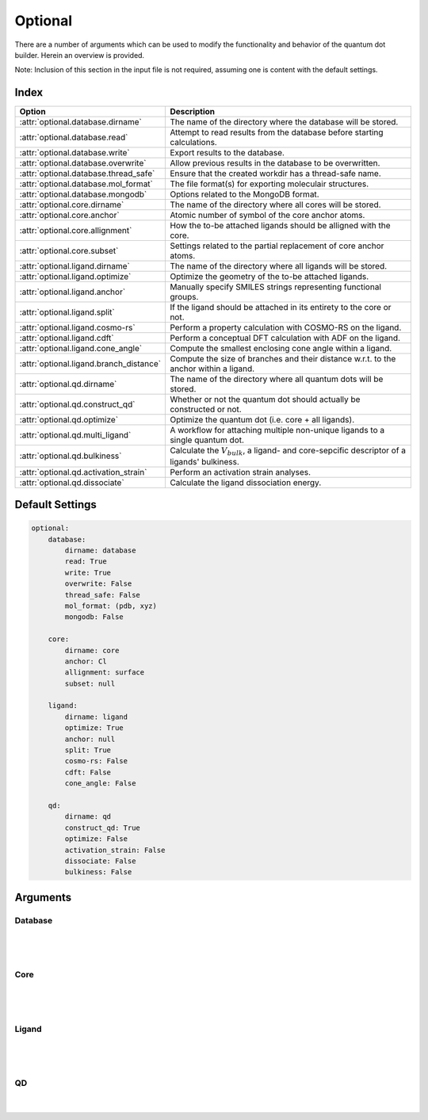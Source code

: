.. _Optional:

Optional
========

There are a number of arguments which can be used to modify the
functionality and behavior of the quantum dot builder. Herein an
overview is provided.

Note: Inclusion of this section in the input file is not required,
assuming one is content with the default settings.

Index
~~~~~

========================================= =========================================================================================================
Option                                    Description
========================================= =========================================================================================================
:attr:`optional.database.dirname`         The name of the directory where the database will be stored.
:attr:`optional.database.read`            Attempt to read results from the database before starting calculations.
:attr:`optional.database.write`           Export results to the database.
:attr:`optional.database.overwrite`       Allow previous results in the database to be overwritten.
:attr:`optional.database.thread_safe`     Ensure that the created workdir has a thread-safe name.
:attr:`optional.database.mol_format`      The file format(s) for exporting moleculair structures.
:attr:`optional.database.mongodb`         Options related to the MongoDB format.

:attr:`optional.core.dirname`             The name of the directory where all cores will be stored.
:attr:`optional.core.anchor`              Atomic number of symbol of the core anchor atoms.
:attr:`optional.core.allignment`          How the to-be attached ligands should be alligned with the core.
:attr:`optional.core.subset`              Settings related to the partial replacement of core anchor atoms.

:attr:`optional.ligand.dirname`           The name of the directory where all ligands will be stored.
:attr:`optional.ligand.optimize`          Optimize the geometry of the to-be attached ligands.
:attr:`optional.ligand.anchor`            Manually specify SMILES strings representing functional groups.
:attr:`optional.ligand.split`             If the ligand should be attached in its entirety to the core or not.
:attr:`optional.ligand.cosmo-rs`          Perform a property calculation with COSMO-RS on the ligand.
:attr:`optional.ligand.cdft`              Perform a conceptual DFT calculation with ADF on the ligand.
:attr:`optional.ligand.cone_angle`        Compute the smallest enclosing cone angle within a ligand.
:attr:`optional.ligand.branch_distance`   Compute the size of branches and their distance w.r.t. to the anchor within a ligand.

:attr:`optional.qd.dirname`               The name of the directory where all quantum dots will be stored.
:attr:`optional.qd.construct_qd`          Whether or not the quantum dot should actually be constructed or not.
:attr:`optional.qd.optimize`              Optimize the quantum dot (i.e. core + all ligands).
:attr:`optional.qd.multi_ligand`          A workflow for attaching multiple non-unique ligands to a single quantum dot.
:attr:`optional.qd.bulkiness`             Calculate the :math:`V_{bulk}`, a ligand- and core-sepcific descriptor of a ligands' bulkiness.
:attr:`optional.qd.activation_strain`     Perform an activation strain analyses.
:attr:`optional.qd.dissociate`            Calculate the ligand dissociation energy.
========================================= =========================================================================================================

Default Settings
~~~~~~~~~~~~~~~~

.. code:: yaml

    optional:
        database:
            dirname: database
            read: True
            write: True
            overwrite: False
            thread_safe: False
            mol_format: (pdb, xyz)
            mongodb: False

        core:
            dirname: core
            anchor: Cl
            allignment: surface
            subset: null

        ligand:
            dirname: ligand
            optimize: True
            anchor: null
            split: True
            cosmo-rs: False
            cdft: False
            cone_angle: False

        qd:
            dirname: qd
            construct_qd: True
            optimize: False
            activation_strain: False
            dissociate: False
            bulkiness: False

Arguments
~~~~~~~~~

Database
--------

.. attribute:: optional.database

    All database-related settings.

    .. note::
        For :attr:`optional.database` settings to take effect the `Data-CAT <https://github.com/nlesc-nano/data-CAT>`_ package has to be installed.

    Example:

    .. code:: yaml

        optional:
            database:
                dirname: database
                read: True
                write: True
                overwrite: False
                mol_format: (pdb, xyz)
                mongodb: False

|

    .. attribute:: optional.database.dirname

        :Parameter:     * **Type** - :class:`str`
                        * **Default Value** - ``"database"``

        The name of the directory where the database will be stored.

        The database directory will be created (if it does not yet exist)
        at the path specified in :ref:`Path`.


    .. attribute:: optional.database.read

        :Parameter:     * **Type** - :class:`bool`, :class:`str` or :class:`tuple` [:class:`str`]
                        * **Default value** - ``("core", "ligand", "qd")``

        Attempt to read results from the database before starting calculations.

        Before optimizing a structure, check if a geometry is available from
        previous calculations. If a match is found, use that structure and
        avoid any geometry (re-)optimizations. If one wants more control then the
        boolean can be substituted for a list of strings (*i.e.* ``"core"``,
        ``"ligand"`` and/or ``"qd"``), meaning that structures will be read only for a
        specific subset.


        .. admonition:: Example

            Example #1:

            .. code:: yaml

                optional:
                    database:
                        read: (core, ligand, qd)  # This is equivalent to read: True

            Example #2:

            .. code:: yaml

                optional:
                    database:
                        read: ligand


    .. attribute:: optional.database.write

        :Parameter:     * **Type** - :class:`bool`, :class:`str` or :class:`tuple` [:class:`str`]
                        * **Default value** - ``("core", "ligand", "qd")``

        Export results to the database.

        Previous results will **not** be overwritten unless
        :attr:`optional.database.overwrite` = ``True``. If one wants more control then
        the boolean can be substituted for a list of strings (*i.e.* ``"core"``,
        ``"ligand"`` and/or ``"qd"``), meaning that structures written for a specific
        subset.

        See :attr:`optional.database.read` for a similar relevant example.


    .. attribute:: optional.database.overwrite

        :Parameter:     * **Type** - :class:`bool`, :class:`str` or :class:`tuple` [:class:`str`]
                        * **Default value** - ``False``

        Allow previous results in the database to be overwritten.

        Only applicable if :attr:`optional.database.write` = ``True``.
        If one wants more control then the boolean can be substituted for
        a list of strings (*i.e.* ``"core"``, ``"ligand"`` and/or ``"qd"``), meaning
        that structures written for a specific subset.

        See :attr:`optional.database.read` for a similar relevant example.


    .. attribute:: optional.database.thread_safe

        :Parameter:     * **Type** - :class:`bool`
                        * **Default value** - ``False``

        Ensure that the created workdir has a thread-safe name.

        Note that this disables the restarting of partially completed jobs.


    .. attribute:: optional.database.mol_format

        :Parameter:     * **Type** - :class:`bool`, :class:`str` or :class:`tuple` [:class:`str`]
                        * **Default value** - ``("pdb", "xyz")``

        The file format(s) for exporting moleculair structures.

        By default all structures are stored in the .hdf5 format as
        (partially) de-serialized .pdb files. Additional formats can be
        requested with this keyword.
        Accepted values: ``"pdb"``, ``"xyz"``, ``"mol"`` and/or ``"mol2"``.


    .. attribute:: optional.database.mongodb

        :Parameter:     * **Type** - :class:`bool` or :class:`dict`
                        * **Default Value** – ``False``

        Options related to the MongoDB format.

        .. admonition:: See also

            More extensive options for this argument are provided in :ref:`Database`:.

|

Core
----

.. attribute:: optional.core

    All settings related to the core.

    Example:

    .. code:: yaml

        optional:
            core:
                dirname: core
                anchor: Cl
                allignment: surface
                subset: null

|

    .. attribute:: optional.core.dirname

        :Parameter:     * **Type** - :class:`str`
                        * **Default value** – ``"core"``

        The name of the directory where all cores will be stored.

        The core directory will be created (if it does not yet exist)
        at the path specified in :ref:`Path`.


    .. attribute:: optional.core.anchor

        :Parameter:     * **Type** - :class:`str` or :class:`int`
                        * **Default value** – ``17``

        Atomic number of symbol of the core anchor atoms.

        The atomic number or atomic symbol of the atoms in the core which are to be
        replaced with ligands. Alternatively, anchor atoms can be manually specified
        with the core_indices variable.

        Further customization can be achieved by passing a dictionary:

        * :attr:`anchor.group <optional.ligand.anchor.group>`
        * :attr:`anchor.group_idx <optional.ligand.anchor.group_idx>`
        * :attr:`anchor.group_format <optional.ligand.anchor.group_format>`
        * :attr:`anchor.remove <optional.ligand.anchor.remove>`

        .. note::

            .. code:: yaml

                optional:
                    core:
                        anchor:
                            group: "[H]Cl"  # Remove HCl and attach at previous Cl position
                            group_idx: 1
                            group_format: "SMILES"
                            remove: [0, 1]



    .. attribute:: optional.core.allignment

        :Parameter:     * **Type** - :class:`str`
                        * **Default value** – ``"surface"``

        How the to-be attached ligands should be alligned with the core.

        Has four allowed values:

        * ``"surface"``: Define the core vectors as those orthogonal to the cores
          surface. Not this option requires at least four core anchor atoms.
          The surface is herein defined by a convex hull constructed from the core.
        * ``"sphere"``: Define the core vectors as those drawn from the core anchor
          atoms to the cores center.
        * ``"anchor"``: Define the core vectors based on the optimal vector of its anchors.
          Only available in when the core contains molecular anchors, *e.g.* acetates.
        * ``"surface invert"``/``"surface_invert"``: The same as ``"surface"``,
          except the core vectors are inverted.
        * ``"sphere invert"``/``"sphere_invert"``: The same as ``"sphere"``,
          except the core vectors are inverted.
        * ``"anchor invert"``/``"anchor_invert"``: The same as ``"anchor"``,
          except the core vectors are inverted.

        Note that for a spherical core both approaches are equivalent.

        .. note::
            An example of a ``"sphere"`` (left) and ``"surface"`` (right) allignment.

            .. image:: _images/allignment.png
                :scale: 15 %
                :align: center



    .. attribute:: optional.core.subset

        :Parameter:     * **Type** - :class:`dict`, optional
                        * **Default value** – ``None``

        Settings related to the partial replacement of core anchor atoms with ligands.

        If not ``None``, has access to six further keywords,
        the first two being the most important:

        * :attr:`subset.f`
        * :attr:`subset.mode`
        * :attr:`subset.follow_edge`
        * :attr:`subset.weight`
        * :attr:`subset.randomness`
        * :attr:`subset.cluster_size`


    .. attribute:: optional.core.subset.f

        :Parameter:     * **Type** - :class:`float`

        The fraction of core anchor atoms that will actually be exchanged for ligands.

        The provided value should satisfy the following condition: :math:`0 < f \le 1`.

        .. note::
            This argument has no value be default and must thus be provided by the user.


    .. attribute:: optional.core.subset.mode

        :Parameter:     * **Type** - :class:`str`
                        * **Default value** – ``"uniform"``

        Defines how the anchor atom subset, whose size is defined by the fraction :math:`f`, will be generated.

        Accepts one of the following values:

        * ``"uniform"``: A uniform distribution; the nearest-neighbor distances between each
          successive anchor atom and all previous anchor atoms is maximized.
          can be combined with :attr:`subset.cluster_size<optional.core.subset.cluster_size>`
          to create a uniform distribution of clusters of a user-specified size.
        * ``"cluster"``: A clustered distribution; the nearest-neighbor distances between each
          successive anchor atom and all previous anchor atoms is minimized.
        * ``"random"``: A random distribution.

        It should be noted that all three methods converge towards the same set
        as :math:`f` approaches :math:`1.0`.

        If :math:`\boldsymbol{D} \in \mathbb{R}_{+}^{n,n}` is the (symmetric) distance matrix constructed
        from the anchor atom superset and :math:`\boldsymbol{a} \in \mathbb{N}^{m}` is the vector
        of indices which yields the anchor atom subset. The definition of element :math:`a_{i}`
        is defined below for the ``"uniform"`` distribution.
        All elements of :math:`\boldsymbol{a}` are furthermore constrained to be unique.

        .. math::
            :label: 1

            \DeclareMathOperator*{\argmin}{\arg\!\min}
            a_{i} = \begin{cases}
                \argmin\limits_{k \in \mathbb{N}} \sum_{\hat{\imath}=0}^{n} f \left( D_{k, \hat{\imath}} \right) &
                \text{if} & i=0 \\
                \argmin\limits_{k \in \mathbb{N}} \sum_{\hat{\imath}=0}^{i-1} f \left( D[k, a_{\hat{\imath}}]\ \right) &
                \text{if} & i > 0
            \end{cases} \begin{matrix} & \text{with} & f(x) = e^{-x} \end{matrix}

        For the ``"cluster"`` distribution all :math:`\text{argmin}` operations
        are exchanged for :math:`\text{argmax}`.

        The old default, the p-norm with :math:`p=-2`, is equivalent to:

        .. math::
            :label: 2

            \DeclareMathOperator*{\argmax}{\arg\!\max}
            \begin{matrix}
            \argmin\limits_{k \in \mathbb{N}} \sum_{\hat{\imath}=0}^{n} f \left( D_{k, \hat{\imath}} \right) =
            \argmax\limits_{k \in \mathbb{N}} \left( \sum_{\hat{\imath}=0}^{n} | D_{k, \hat{\imath}} |^p \right)^{1/p}
            & \text{if} & f(x) = x^{-2} \end{matrix}

        Note that as the elements of :math:`\boldsymbol{D}` were defined as positive or zero-valued real numbers;
        operating on :math:`\boldsymbol{D}` is thus equivalent to operating on its absolute.

        .. note::
            An example of a ``"uniform"``, ``"cluster"`` and ``"random"`` distribution with :math:`f=1/3`.

            .. image:: _images/distribution.png
                :scale: 15 %
                :align: center

        .. note::
            An example of four different ``"uniform"`` distributions at :math:`f=1/16`,
            :math:`f=1/8`, :math:`f=1/4` and :math:`f=1/2`.

            .. image:: _images/distribution_p_var.png
                :scale: 20 %
                :align: center


    .. attribute:: optional.core.subset.follow_edge

        :Parameter:     * **Type** - :class:`bool`
                        * **Default value** – ``False``

        Construct the anchor atom distance matrix by following the shortest path along the
        edges of a (triangular-faced) polyhedral approximation of the core rather than the
        shortest path through space.

        Enabling this option will result in more accurate ``"uniform"`` and ``"cluster"``
        distributions at the cost of increased computational time.

        Given the matrix of Cartesian coordinates :math:`\boldsymbol{X} \in \mathbb{R}^{n, 3}`,
        the matching edge-distance matrix :math:`\boldsymbol{D}^{\text{edge}} \in \mathbb{R}_{+}^{n, n}`
        and the vector :math:`\boldsymbol{p} \in \mathbb{N}^{m}`, representing a (to-be optimized)
        path as the indices of edge-connected vertices, then element :math:`D_{i,j}^{\text{edge}}`
        is defined as following:

        .. math::
            :label: 3

            D_{i, j}^{\text{edge}} = \min_{\boldsymbol{p} \in \mathbb{N}^{m}; m \in \mathbb{N}}
            \sum_{k=0}^{m-1} || X_{p_{k},:} - X_{p_{k+1},:} ||
            \quad \text{with} \quad p_{0} = i \quad \text{and} \quad p_{m} = j

        The polyhedron edges are constructed, after projecting all vertices on the surface of a sphere,
        using Qhull's :class:`ConvexHull<scipy.spatial.ConvexHull>` algorithm
        (`The Quickhull Algorithm for Convex Hulls <https://doi.org/10.1145/235815.235821>`_).
        The quality of the constructed edges is proportional to the convexness of the core,
        more specifically: how well the vertices can be projected on a spherical surface without
        severely distorting the initial structure.
        For example, spherical, cylindrical or cuboid cores will yield reasonably edges,
        while the edges resulting from torus will be extremely poor.

        .. note::
            An example of a cores' polyhedron-representation; displaying the shortest path
            between points :math:`i` and :math:`j`.

            .. image:: _images/polyhedron.png
                :scale: 15 %
                :align: center


    .. attribute:: optional.core.subset.cluster_size

        :Parameter:     * **Type** - :class:`int` or :class:`Iterable<collections.abc.Iterable>` [:class:`int`]
                        * **Default value** – ``1``

        Allow for the creation of uniformly distributed clusters of size :math:`r`;
        should be used in conjunction with :attr:`subset.mode = "uniform"<optional.core.subset.mode>`.

        The value of :math:`r` can be either
        a single cluster size (*e.g.* :code:`cluster_size = 5`) or an iterable of various
        sizes (*e.g.* :code:`cluster_size = [2, 3, 4]`).
        In the latter case the iterable will be repeated as long as necessary.

        Compared to Eq :eq:`2` the vector of indices :math:`\boldsymbol{a} \in \mathbb{N}^{m}` is,
        for the purpose of book keeping, reshaped into the matrix
        :math:`\boldsymbol{A} \in \mathbb{N}^{q, r} \; \text{with} \; q*r = m`.
        All elements of :math:`\boldsymbol{A}` are, again, constrained to be unique.

        .. math::
            :label: 4

            \DeclareMathOperator*{\argmin}{\arg\!\min}
            A_{i,j} = \begin{cases}
                \argmin\limits_{k \in \mathbb{N}} \sum_{\hat{\imath}=0}^{n} f \left( D[k, \, \hat{\imath}] \right) &
                \text{if} & i=0 & \text{and} & j=0 \\
            \argmin\limits_{k \in \mathbb{N}}
                \sum_{\hat{\imath}=0}^{i-1} \sum_{\hat{\jmath}=0}^{r} f \left( D[k, A_{\hat{\imath}, \, \hat{\jmath}}] \right) &
            \text{if} & i > 0 & \text{and} & j = 0 \\
            \argmin\limits_{k \in \mathbb{N}}
            \dfrac
                { \sum_{\hat{\imath}=0}^{i-1} \sum_{\hat{\jmath}=0}^{r} f \left( D[k, A_{\hat{\imath}, \, \hat{\jmath}}] \right) }
                { \sum_{\hat{\jmath}=0}^{j-1} f \left( D[k, A_{i, \, \hat{\jmath}}] \right) }
            &&& \text{if} & j > 0
            \end{cases}

        |

        .. note::
            An example of various cluster sizes (1, 2, 3 and 4) with :math:`f=1/4`.

            .. image:: _images/cluster_size.png
                :scale: 15 %
                :align: center

        .. note::
            An example of clusters of varying size (:code:`cluster_size = [1, 2, 9, 1]`)
            with :math:`f=1/4`.

            .. image:: _images/cluster_size_variable.png
                :scale: 5 %
                :align: center


    .. attribute:: optional.core.subset.weight

        :Parameter:     * **Type** - :class:`str`
                        * **Default value** – ``"numpy.exp(-x)"``

        The function :math:`f(x)` for weighting the distance.; its default value corresponds to: :math:`f(x) = e^{-x}`.

        For the old default, the p-norm with :math:`p=-2`, one can use ``weight = "x**-2"``: :math:`f(x) = x^-2`.

        Custom functions can be specified as long as they satisfy the following constraints:

        * The function must act an variable by the name of ``x``,
          a 2D array of positive and/or zero-valued floats (:math:`x \in \mathbb{R}_{+}^{n, n}`).
        * The function must take a single array as argument and return a new one.
        * The function must be able to handle values of ``numpy.nan`` and ``numpy.inf`` without
          raising exceptions.
        * The shape and data type of the output array should not change with respect to the input.

        Modules specified in the weight function will be imported when required,
        illustrated here with SciPy's :func:`expit<scipy.special.expit>`
        function: ``weight = "scipy.special.expit(x)"`` aka ``weight = "1 / (1 + numpy.exp(-x))"``

        Multi-line statements are allowed: ``weight = "a = x**2; b = 5 * a; numpy.exp(b)"``.
        The last part of the statement is assumed to be the to-be returned value
        (*i.e.* ``return numpy.exp(b)``).


    .. attribute:: optional.core.subset.randomness

        :Parameter:     * **Type** - :class:`float`, optional
                        * **Default value** – ``None``

        The probability that each new core anchor atom will be picked at random.

        Can be used in combination with ``"uniform"`` and ``"cluster"`` to introduce
        a certain degree of randomness (*i.e.* entropy).

        If not ``None``, the provided value should satisfy the following condition:
        :math:`0 \le randomness \le 1`. A value of :math:`0` is equivalent to a
        ``"uniform"`` / ``"cluster"`` distribution while :math:`1` is equivalent
        to ``"random"``.

        .. note::
            A demonstration of the ``randomness`` parameter for a ``"uniform"`` and
            ``"cluster"`` distribution at :math:`f=1/4`.

            The ``randomness`` values are (from left to right) set to :math:`0`,
            :math:`1/4`, :math:`1/2` and :math:`1`.

            .. image:: _images/randomness.png
                :scale: 13 %
                :align: center

|

Ligand
------

.. attribute:: optional.ligand

    All settings related to the ligands.

    Example:

    .. code:: yaml

        optional:
            ligand:
                dirname: ligand
                optimize: True
                anchor: null
                split: True
                cosmo-rs: False
                cdft: False
                cone_angle: False
                branch_distance: False

|

    .. attribute:: optional.ligand.dirname

        :Parameter:     * **Type** - :class:`str`
                        * **Default value** – ``"ligand"``

        The name of the directory where all ligands will be stored.

        The ligand directory will be created (if it does not yet exist)
        at the path specified in :ref:`Path`.


    .. attribute:: optional.ligand.optimize

        :Parameter:     * **Type** - :class:`bool` or :class:`dict`
                        * **Default value** – ``True``

        Optimize the geometry of the to-be attached ligands.

        The ligand is split into one or multiple (more or less) linear fragments,
        which are subsequently optimized (RDKit UFF [1_, 2_, 3_]) and reassembled
        while checking for the optimal dihedral angle. The ligand fragments are
        biased towards more linear conformations to minimize inter-ligand
        repulsion once the ligands are attached to the core.

        After the conformation search a final (unconstrained) geometry optimization
        is performed, RDKit UFF again being the default level of theory.
        Custom job types and settings can, respectivelly, be specified with the
        ``job2`` and ``s2`` keys.

        .. note::

            .. code:: yaml

                optional:
                    ligand:
                        optimize:
                            job2: ADFJob


    .. attribute:: optional.ligand.anchor

        :Parameter:     * **Type** - :class:`str`, :class:`Sequence[str] <collections.abc.Sequence>` or :class:`dict[str, Any] <dict>`
                        * **Default value** – ``None``

        Manually specify SMILES strings representing functional groups.

        For example, with :attr:`optional.ligand.anchor` = ``("O[H]", "[N+].[Cl-]")`` all
        ligands will be searched for the presence of hydroxides and ammonium chlorides.

        The first atom in each SMILES string (*i.e.* the "anchor") will be used for attaching the ligand
        to the core, while the last atom (assuming :attr:`optional.ligand.split` = ``True``) will be
        dissociated from the ligand and discarded.

        If not specified, the default functional groups of **CAT** are used.

        This option can alternatively be provided as ``optional.ligand.functional_groups``.

        Further customization can be achieved by passing dictionaries:

        * :attr:`anchor.group`
        * :attr:`anchor.group_idx`
        * :attr:`anchor.group_format`
        * :attr:`anchor.remove`
        * :attr:`anchor.kind`
        * :attr:`anchor.angle_offset`
        * :attr:`anchor.dihedral`
        * :attr:`anchor.multi_anchor_filter`

        .. note::

            .. code:: yaml

                optional:
                    ligand:
                        anchor:
                            - group: "[H]OC(=O)C"  # Remove H and attach at the (formal) oxyanion
                              group_idx: 1
                              remove: 0
                            - group: "[H]OC(=O)C"  # Remove H and attach at the mean position of both oxygens
                              group_idx: [1, 3]
                              remove: 0
                              kind: mean

        .. note::
            This argument has no value be default and will thus default to SMILES strings of the default
            functional groups supported by **CAT**.

        .. note::
            The yaml format uses ``null`` rather than ``None`` as in Python.


    .. attribute:: optional.ligand.anchor.group

        :Parameter:     * **Type** - :class:`str`

        A SMILES string representing the anchoring group.

        .. note::
            This argument has no value be default and must thus be provided by the user.


    .. attribute:: optional.ligand.anchor.group_idx

        :Parameter:     * **Type** - :class:`int` or :class:`Sequence[int] <collections.abc.Sequence>`

        The indices of the anchoring atom(s) in :attr:`anchor.group <optional.ligand.anchor.group>`.

        Indices should be 0-based.
        These atoms will be attached to the core, the manner in which is determined by the :attr:`anchor.kind` option.

        .. note::
            This argument has no value be default and must thus be provided by the user.


    .. attribute:: optional.ligand.anchor.group_format

        :Parameter:     * **Type** - :class:`str`
                        * **Default value** – :data:`"SMILES"`

        The format used for representing :attr:`anchor.group <optional.ligand.anchor.group>`.

        Defaults to the SMILES format.
        The supported formats (and matching RDKit parsers) are as following:

        .. code-block:: python

            >>> import rdkit.Chem

            >>> FASTA      = rdkit.Chem.MolFromFASTA
            >>> HELM       = rdkit.Chem.MolFromHELM
            >>> INCHI      = rdkit.Chem.MolFromInchi
            >>> MOL2       = rdkit.Chem.MolFromMol2Block
            >>> MOL2_FILE  = rdkit.Chem.MolFromMol2File
            >>> MOL        = rdkit.Chem.MolFromMolBlock
            >>> MOL_FILE   = rdkit.Chem.MolFromMolFile
            >>> PDB        = rdkit.Chem.MolFromPDBBlock
            >>> PDB_FILE   = rdkit.Chem.MolFromPDBFile
            >>> PNG        = rdkit.Chem.MolFromPNGString
            >>> PNG_FILE   = rdkit.Chem.MolFromPNGFile
            >>> SVG        = rdkit.Chem.MolFromRDKitSVG
            >>> SEQUENCE   = rdkit.Chem.MolFromSequence
            >>> SMARTS     = rdkit.Chem.MolFromSmarts
            >>> SMILES     = rdkit.Chem.MolFromSmiles
            >>> TPL        = rdkit.Chem.MolFromTPLBlock
            >>> TPL_FILE   = rdkit.Chem.MolFromTPLFile


    .. attribute:: optional.ligand.anchor.remove

        :Parameter:     * **Type** - :data:`None`, :class:`int` or :class:`Sequence[int] <collections.abc.Sequence>`
                        * **Default value** – :data:`None`

        The indices of the to-be removed atoms in :attr:`anchor.group <optional.ligand.anchor.group>`.

        No atoms are removed when set to :data:`None`.
        Indices should be 0-based.
        See also the :attr:`~optional.ligand.split` option.


    .. attribute:: optional.ligand.anchor.kind

        :Parameter:     * **Type** - :class:`str`
                        * **Default value** – ``"first"``

        How atoms are to-be attached when multiple anchor atoms are specified in :attr:`anchor.group_idx <optional.ligand.anchor.group_idx>`.

        Accepts one of the following options:

        * ``"first"``: Attach the first atom to the core.
        * ``"mean"``: Attach the mean position of all anchoring atoms to the core.
        * ``"mean_translate"``: Attach the mean position of all anchoring atoms to the core and then translate back to the first atom.


    .. attribute:: optional.ligand.anchor.angle_offset

        :Parameter:     * **Type** - :data:`None`, :class:`float` or :class:`str`
                        * **Default value** – :data:`None`

        Manually offset the angle of the ligand vector by a given number.

        The plane of rotation is defined by the first three indices in :attr:`anchor.group_idx <optional.ligand.anchor.group_idx>`.

        By default the angle unit is assumed to be in degrees,
        but if so desired one can explicitly pass the unit: ``angle_offset: "0.25 rad"``.


    .. attribute:: optional.ligand.anchor.dihedral

        :Parameter:     * **Type** - :data:`None`, :class:`float` or :class:`str`
                        * **Default value** – :data:`None`

        Manually specify the ligands vector dihedral angle, rather than optimizing it w.r.t. the inter-ligand distance.

        The dihedral angle is defined by three vectors:

        * The first two in dices in :attr:`anchor.group_idx <optional.ligand.anchor.group_idx>`.
        * The core vector(s).
        * The Cartesian X-axis as defined by the core.

        By default the angle unit is assumed to be in degrees,
        but if so desired one can explicitly pass the unit: ``dihedral: "0.5 rad"``.


    .. attribute:: optional.ligand.anchor.multi_anchor_filter

        :Parameter:     * **Type** - :class:`str`
                        * **Default value** – :data:`"ALL"`

        How ligands with multiple valid anchor sites are to-be treated.

        Accepts one of the following options:

        * ``"all"``: Construct a new ligand for each valid anchor/ligand combination.
        * ``"first"``: Pick only the first valid functional group, all others are ignored.
        * ``"raise"``: Treat a ligand as invalid if it has multiple valid anchoring sites.


    .. attribute:: optional.ligand.split

        :Parameter:     * **Type** - :class:`bool`
                        * **Default value** – ``True``

        If ``False``: The ligand is to be attached to the core in its entirety .

        =================== ==================
        Before              After
        =================== ==================
        :math:`{NR_4}^+`    :math:`{NR_4}^+`
        :math:`O_2 CR`      :math:`O_2 CR`
        :math:`HO_2 CR`     :math:`HO_2 CR`
        :math:`H_3 CO_2 CR` :math:`H_3 CO_2 CR`
        =================== ==================

        ``True``: A proton, counterion or functional group is to be removed from
        the ligand before attachment to the core.

        ========================= ==================
        Before                    After
        ========================= ==================
        :math:`Cl^- + {NR_4}^+`   :math:`{NR_4}^+`
        :math:`HO_2 CR`           :math:`{O_2 CR}^-`
        :math:`Na^+ + {O_2 CR}^-` :math:`{O_2 CR}^-`
        :math:`HO_2 CR`           :math:`{O_2 CR}^-`
        :math:`H_3 CO_2 CR`       :math:`{O_2 CR}^-`
        ========================= ==================


    .. attribute:: optional.ligand.cosmo-rs

        :Parameter:     * **Type** - :class:`bool` or :class:`dict`
                        * **Default value** – ``False``


        Perform a property calculation with COSMO-RS [4_, 5_, 6_, 7_] on the ligand.

        The COSMO surfaces are by default constructed using ADF MOPAC [8_, 9_, 10_].

        The solvation energy of the ligand and its activity coefficient are
        calculated in the following solvents: acetone, acetonitrile,
        dimethyl formamide (DMF), dimethyl sulfoxide (DMSO), ethyl acetate,
        ethanol, *n*-hexane, toluene and water.


    .. attribute:: optional.ligand.cdft

        :Parameter:     * **Type** - :class:`bool` or :class:`dict`
                        * **Default value** – ``False``


        Perform a conceptual DFT (CDFT) calculation with `ADF <https://www.scm.com/doc/ADF/Input/Advanced_analysis.html#conceptual-dft>`_ on the ligand.

        All global descriptors are, if installed, stored in the database.
        This includes the following properties:

        * Electronic chemical potential (mu)
        * Electronic chemical potential (mu+)
        * Electronic chemical potential (mu-)
        * Electronegativity (chi=-mu)
        * Hardness (eta)
        * Softness (S)
        * Hyperhardness (gamma)
        * Electrophilicity index (w=omega)
        * Dissocation energy (nucleofuge)
        * Dissociation energy (electrofuge)
        * Electrodonating power (w-)
        * Electroaccepting power(w+)
        * Net Electrophilicity
        * Global Dual Descriptor Deltaf+
        * Global Dual Descriptor Deltaf-

        This block can be furthermore customized with one or more of the following keys:

        * ``"keep_files"``: Whether or not to delete the ADF output afterwards.
        * ``"job1"``: The type of PLAMS Job used for running the calculation.
          The only value that should be supplied here (if any) is ``"ADFJob"``.
        * ``"s1"``: The job Settings used for running the CDFT calculation.
          Can be left blank to use the default template (:data:`nanoCAT.cdft.cdft`).

        .. admonition:: Examples

            .. code:: yaml

                optional:
                    ligand:
                        cdft: True

            .. code:: yaml

                optional:
                    ligand:
                        cdft:
                            job1: ADFJob
                            s1: ...  # Insert custom settings here


    .. attribute:: optional.ligand.cone_angle

        :Parameter:     * **Type** - :class:`bool` or :class:`dict`
                        * **Default value** – ``False``

        Compute the smallest enclosing cone angle within a ligand.

        The smallest enclosing cone angle is herein defined as two times the largest angle
        (:math:`2 * \phi_{max}`) w.r.t. a central ligand vector, the ligand vector in turn being
        defined as the vector that minimizes :math:`\phi_{max}`.

        .. admonition:: Examples

            .. code:: yaml

                optional:
                    ligand:
                        cone_angle: True

            .. code:: yaml

                optional:
                    ligand:
                        cone_angle:
                            distance: [0, 0.5, 1, 1.5, 2]


    .. attribute:: optional.ligand.cone_angle.distance

        :Parameter:     * **Type** - :class:`float` or :class:`list[float] <list>`
                        * **Default value** – ``0.0``

        The distance in :attr:`~optional.ligand.cone_angle` of each ligands' anchor atom w.r.t.
        the nanocrystal surface.

        Accepts one or more distances.


    .. attribute:: optional.ligand.branch_distance

        :Parameter:     * **Type** - :class:`bool`
                        * **Default value** – ``False``

        Compute the size of branches and their distance w.r.t. to the anchor within a ligand.

|

QD
--

.. attribute:: optional.qd

    All settings related to the quantum dots.

    Example:

    .. code:: yaml

        optional:
            qd:
                dirname: qd
                construct_qd: True
                optimize: False
                bulkiness: False
                activation_strain: False
                dissociate: False

|

    .. attribute:: optional.qd.dirname

        :Parameter:     * **Type** - :class:`str`
                        * **Default value** – ``"qd"``

        The name of the directory where all quantum dots will be stored.

        The quantum dot directory will be created (if it does not yet exist)
        at the path specified in :ref:`Path`.

    .. attribute:: optional.qd.construct_qd

        :Parameter:     * **Type** - :class:`bool`
                        * **Default value** – ``True``

        Whether or not the quantum dot should actually be constructed or not.

        Setting this to ``False`` will still construct ligands and carry out ligand workflows,
        but it will not construct the actual quantum dot itself.


    .. attribute:: optional.qd.optimize

        :Parameter:     * **Type** - :class:`bool` or :class:`dict`
                        * **Default value** – ``False``

        Optimize the quantum dot (i.e. core + all ligands) .

        By default the calculation is performed with ADF UFF [3_, 11_].
        The geometry of the core and ligand atoms directly attached to the core
        are frozen during this optimization.


    .. attribute:: optional.qd.multi_ligand

        :Parameter:     * **Type** - ``None`` or :class:`dict`
                        * **Default value** – ``None``

        A workflow for attaching multiple non-unique ligands to a single quantum dot.

        Note that this is considered a seperate workflow besides the normal ligand attachment.
        Consequently, these structures will *not* be passed to further workflows.

        See :ref:`Multi-ligand` for more details regarding the available options.

        .. note::
            An example with ``[O-]CCCC`` as main ligand and
            ``[O-]CCCCCCCCCCCCC`` & ``[O-]C`` as additional ligands.

            .. image:: _images/multi_ligand.png
                :scale: 13 %
                :align: center


    .. attribute:: optional.qd.bulkiness

        :Parameter:     * **Type** - :class:`bool` or :class:`dict`
                        * **Default value** – ``False``

        Calculate the :math:`V_{bulk}`, a ligand- and core-specific descriptor of a ligands' bulkiness.

        Supplying a dictionary grants access to the two additional :attr:`~optional.qd.bulkiness.h_lim`
        and :attr:`~optional.qd.bulkiness.d` sub-keys.

        .. math::
            :label: 5

            V(r_{i}, h_{i}; d, h_{lim}) =
            \sum_{i=1}^{n} e^{r_{i}} (\frac{2 r_{i}}{d} - 1)^{+} (1 - \frac{h_{i}}{h_{lim}})^{+}


    .. attribute:: optional.qd.bulkiness.h_lim

        :Parameter:     * **Type** - :class:`float` or :data:`None`
                        * **Default value** – ``10.0``

        Default value of the :math:`h_{lim}` parameter in :attr:`~optional.qd.bulkiness`.

        Set to :data:`None` to disable the :math:`h_{lim}`-based cutoff.


    .. attribute:: optional.qd.bulkiness.d

        :Parameter:     * **Type** - :class:`float`/:class:`list[float] <list>`, :data:`None` or ``"auto"``
                        * **Default value** – ``"auto"``

        Default value of the :math:`d` parameter in :attr:`~optional.qd.bulkiness`.

        Set to ``"auto"`` to automatically infer this parameters value based on the mean
        nearest-neighbor distance among the core anchor atoms.
        Set to :data:`None` to disable the :math:`d`-based cutoff.
        Supplying multiple floats will compute the bulkiness for all specified values.


    .. attribute:: optional.qd.activation_strain

        :Parameter:     * **Type** - :class:`bool` or :class:`dict`
                        * **Default value** – ``False``

        Perform an activation strain analysis [12_, 13_, 14_].

        The activation strain analysis (kcal mol\ :sup:`-1`\) is performed
        on the ligands attached to the quantum dot surface with RDKit UFF [1_, 2_, 3_].

        The core is removed during this process; the analysis is thus exclusively
        focused on ligand deformation and inter-ligand interaction.
        Yields three terms:

        1.  d\ *E*\ :sub:`strain`\  : 	The energy required to deform the ligand
        from their equilibrium geometry to the geometry they adopt on the quantum
        dot surface. This term is, by definition, destabilizing. Also known as the
        preparation energy (d\ *E*\ :sub:`prep`\).

        2.  d\ *E*\ :sub:`int`\  :	The mutual interaction between all deformed
        ligands. This term is characterized by the non-covalent interaction between
        ligands (UFF Lennard-Jones potential) and, depending on the inter-ligand
        distances, can be either stabilizing or destabilizing.

        3.  d\ *E* :	The sum of d\ *E*\ :sub:`strain`\  and d\ *E*\ :sub:`int`\ .
        Accounts for both the destabilizing ligand deformation and (de-)stabilizing
        interaction between all ligands in the absence of the core.

        See :ref:`md_asa` for more details.


    .. attribute:: optional.qd.dissociate

        :Parameter:     * **Type** - :class:`bool` or :class:`dict`
                        * **Default value** – ``False``

        Calculate the ligand dissociation energy.

        Calculate the ligand dissociation energy (BDE) of ligands attached to the
        surface of the core. See :ref:`Bond Dissociation Energy` for more details.
        The calculation consists of five distinct steps:

            1.  Dissociate all combinations of |n| ligands (|Y|) and an atom from the core (|X|)
            within a radius *r* from aforementioned core atom.
            The dissociated compound has the general structure of |XYn|.

            2.  Optimize the geometry of |XYn| at the first level of theory
            (:math:`1`). Default: ADF MOPAC [1_, 2_, 3_].

            3.  Calculate the "electronic" contribution to the BDE (|dE|)
            at the first level of theory (:math:`1`): ADF MOPAC [1_, 2_, 3_].
            This step consists of single point calculations of the complete
            quantum dot, |XYn| and all |XYn|-dissociated quantum dots.

            4.  Calculate the thermochemical contribution to the BDE (|ddG|) at the
            second level of theory (:math:`2`). Default: ADF UFF [4_, 5_]. This step
            consists of geometry optimizations and frequency analyses of the same
            compounds used for step 3.

            5.  :math:`\Delta G_{tot} = \Delta E_{1} + \Delta \Delta G_{2} = \Delta E_{1} + (\Delta G_{2} - \Delta E_{2})`.

        .. admonition:: See also

            More extensive options for this argument are provided in :ref:`Bond Dissociation Energy`:.



.. _1: http://www.rdkit.org
.. _2: https://github.com/rdkit/rdkit
.. _3: https://doi.org/10.1021/ja00051a040
.. _4: https://www.scm.com/doc/COSMO-RS/index.html
.. _5: https://doi.org/10.1021/j100007a062
.. _6: https://doi.org/10.1021/jp980017s
.. _7: https://doi.org/10.1139/V09-008
.. _8: https://www.scm.com/doc/MOPAC/Introduction.html
.. _9: http://openmopac.net
.. _10: https://doi.org/10.1007/s00894-012-1667-x
.. _11: https://www.scm.com/doc/UFF/index.html
.. _12: https://doi.org/10.1002/9780470125922.ch1
.. _13: https://doi.org/10.1002/wcms.1221
.. _14: https://doi.org/10.1021/acs.jpcc.5b02987

.. |dE| replace:: :math:`\Delta E`
.. |dE_lvl1| replace:: :math:`\Delta E_{1}`
.. |dE_lvl2| replace:: :math:`\Delta E_{2}`
.. |dG| replace:: :math:`\Delta G_{tot}`
.. |dG_lvl2| replace:: :math:`\Delta G_{2}`
.. |ddG| replace:: :math:`\Delta \Delta G`
.. |ddG_lvl2| replace:: :math:`\Delta \Delta G_{2}`
.. |XYn| replace:: :math:`XY_{n}`
.. |Yn| replace:: :math:`Y_{n}`
.. |n| replace:: :math:`{n}`
.. |X| replace:: :math:`X`
.. |Y| replace:: :math:`Y`
